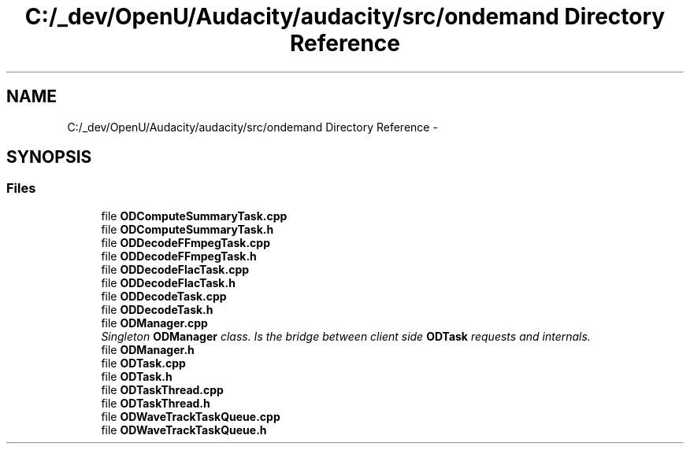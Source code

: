 .TH "C:/_dev/OpenU/Audacity/audacity/src/ondemand Directory Reference" 3 "Thu Apr 28 2016" "Audacity" \" -*- nroff -*-
.ad l
.nh
.SH NAME
C:/_dev/OpenU/Audacity/audacity/src/ondemand Directory Reference \- 
.SH SYNOPSIS
.br
.PP
.SS "Files"

.in +1c
.ti -1c
.RI "file \fBODComputeSummaryTask\&.cpp\fP"
.br
.ti -1c
.RI "file \fBODComputeSummaryTask\&.h\fP"
.br
.ti -1c
.RI "file \fBODDecodeFFmpegTask\&.cpp\fP"
.br
.ti -1c
.RI "file \fBODDecodeFFmpegTask\&.h\fP"
.br
.ti -1c
.RI "file \fBODDecodeFlacTask\&.cpp\fP"
.br
.ti -1c
.RI "file \fBODDecodeFlacTask\&.h\fP"
.br
.ti -1c
.RI "file \fBODDecodeTask\&.cpp\fP"
.br
.ti -1c
.RI "file \fBODDecodeTask\&.h\fP"
.br
.ti -1c
.RI "file \fBODManager\&.cpp\fP"
.br
.RI "\fISingleton \fBODManager\fP class\&. Is the bridge between client side \fBODTask\fP requests and internals\&. \fP"
.ti -1c
.RI "file \fBODManager\&.h\fP"
.br
.ti -1c
.RI "file \fBODTask\&.cpp\fP"
.br
.ti -1c
.RI "file \fBODTask\&.h\fP"
.br
.ti -1c
.RI "file \fBODTaskThread\&.cpp\fP"
.br
.ti -1c
.RI "file \fBODTaskThread\&.h\fP"
.br
.ti -1c
.RI "file \fBODWaveTrackTaskQueue\&.cpp\fP"
.br
.ti -1c
.RI "file \fBODWaveTrackTaskQueue\&.h\fP"
.br
.in -1c
